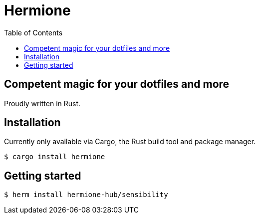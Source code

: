 = Hermione
:toc: left
:icons: font
:source-highlighter: rouge
:rouge-style: thankful_eyes


== Competent magic for your dotfiles and more

Proudly written in Rust.

== Installation

Currently only available via Cargo, the Rust build tool and package manager.

[source,bash]
....
$ cargo install hermione
....

== Getting started

[source,bash]
....
$ herm install hermione-hub/sensibility
....
